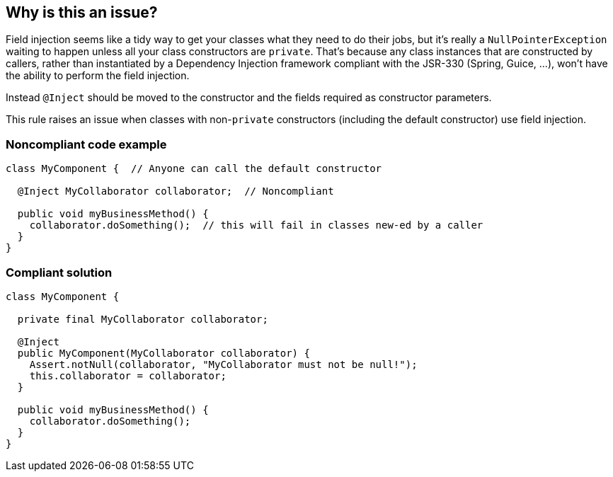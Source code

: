 == Why is this an issue?

Field injection seems like a tidy way to get your classes what they need to do their jobs, but it's really a ``++NullPointerException++`` waiting to happen unless all your class constructors are ``++private++``. That's because any class instances that are constructed by callers, rather than instantiated by a Dependency Injection framework compliant with the JSR-330 (Spring, Guice, ...), won't have the ability to perform the field injection.


Instead ``++@Inject++`` should be moved to the constructor and the fields required as constructor parameters.


This rule raises an issue when classes with non-``++private++`` constructors (including the default constructor) use field injection.


=== Noncompliant code example

[source,java]
----
class MyComponent {  // Anyone can call the default constructor 

  @Inject MyCollaborator collaborator;  // Noncompliant

  public void myBusinessMethod() {
    collaborator.doSomething();  // this will fail in classes new-ed by a caller
  }
}
----


=== Compliant solution

[source,java]
----
class MyComponent {

  private final MyCollaborator collaborator;

  @Inject
  public MyComponent(MyCollaborator collaborator) {
    Assert.notNull(collaborator, "MyCollaborator must not be null!");
    this.collaborator = collaborator;
  }

  public void myBusinessMethod() {
    collaborator.doSomething();
  }
}
----


ifdef::env-github,rspecator-view[]

'''
== Implementation Specification
(visible only on this page)

=== Message

Use constructor injection for this field.


'''
== Comments And Links
(visible only on this page)

=== on 14 Oct 2016, 13:31:17 Freddy Mallet wrote:
As decided with the Java team, let's remove this rule from the default "Sonar way" quality profile. See SONARJAVA-1880.

endif::env-github,rspecator-view[]
